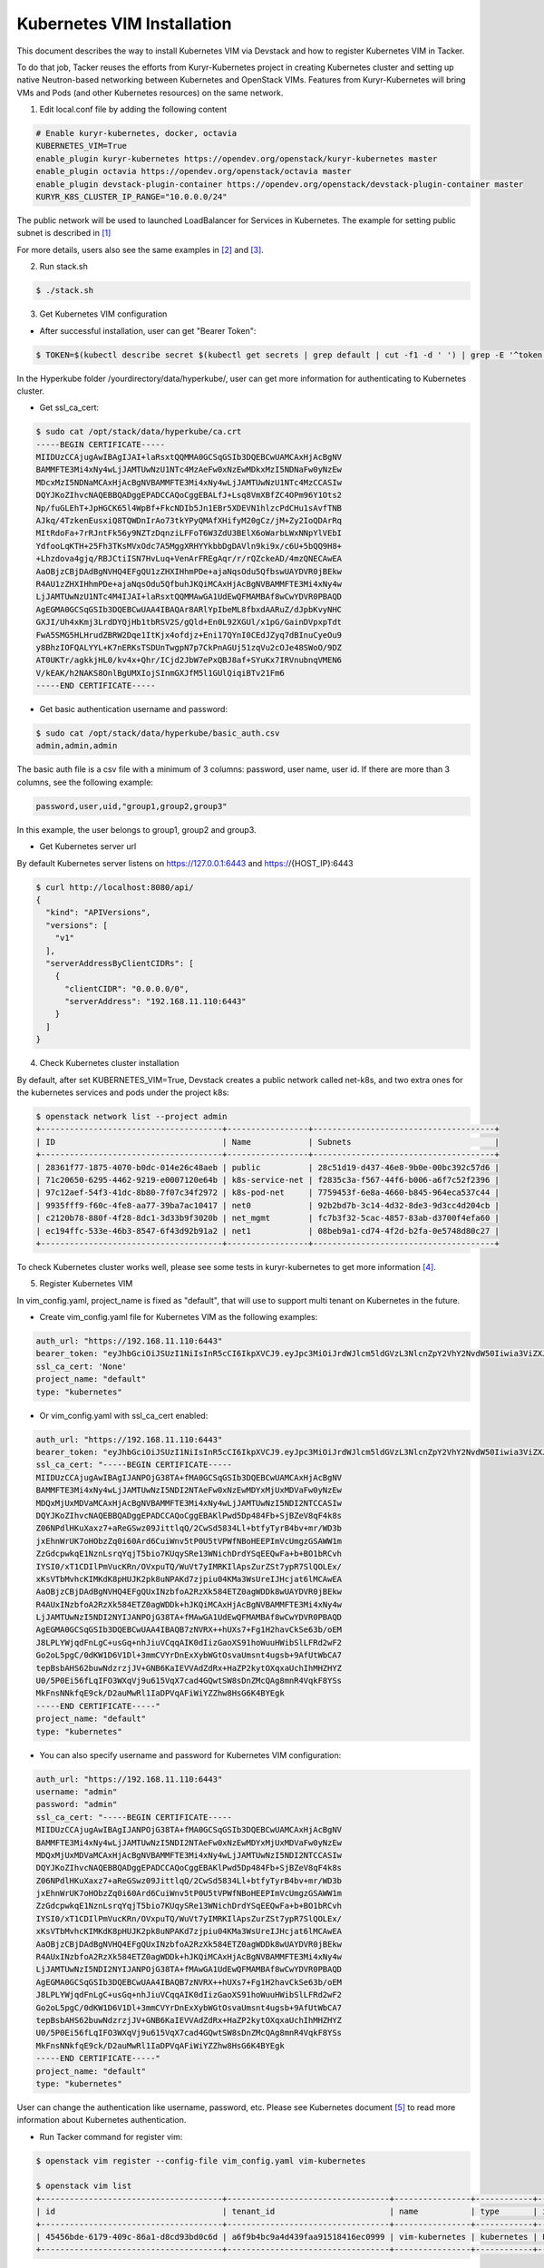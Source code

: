 ..
      Copyright 2014-2017 OpenStack Foundation
      All Rights Reserved.

      Licensed under the Apache License, Version 2.0 (the "License"); you may
      not use this file except in compliance with the License. You may obtain
      a copy of the License at

          http://www.apache.org/licenses/LICENSE-2.0

      Unless required by applicable law or agreed to in writing, software
      distributed under the License is distributed on an "AS IS" BASIS, WITHOUT
      WARRANTIES OR CONDITIONS OF ANY KIND, either express or implied. See the
      License for the specific language governing permissions and limitations
      under the License.


===========================
Kubernetes VIM Installation
===========================

This document describes the way to install Kubernetes VIM via Devstack and
how to register Kubernetes VIM in Tacker.

To do that job, Tacker reuses the efforts from Kuryr-Kubernetes project in
creating Kubernetes cluster and setting up native Neutron-based networking
between Kubernetes and OpenStack VIMs. Features from Kuryr-Kubernetes will
bring VMs and Pods (and other Kubernetes resources) on the same network.

1. Edit local.conf file by adding the following content

.. code-block:: console

  # Enable kuryr-kubernetes, docker, octavia
  KUBERNETES_VIM=True
  enable_plugin kuryr-kubernetes https://opendev.org/openstack/kuryr-kubernetes master
  enable_plugin octavia https://opendev.org/openstack/octavia master
  enable_plugin devstack-plugin-container https://opendev.org/openstack/devstack-plugin-container master
  KURYR_K8S_CLUSTER_IP_RANGE="10.0.0.0/24"

The public network will be used to launched LoadBalancer for Services in
Kubernetes. The example for setting public subnet is described in [#first]_

For more details, users also see the same examples in [#second]_ and [#third]_.

2. Run stack.sh

.. code-block:: console

  $ ./stack.sh

3. Get Kubernetes VIM configuration

* After successful installation, user can get "Bearer Token":

.. code-block:: console

  $ TOKEN=$(kubectl describe secret $(kubectl get secrets | grep default | cut -f1 -d ' ') | grep -E '^token' | cut -f2 -d':' | tr -d '\t')

In the Hyperkube folder /yourdirectory/data/hyperkube/, user can get more
information for authenticating to Kubernetes cluster.

* Get ssl_ca_cert:

.. code-block:: console

  $ sudo cat /opt/stack/data/hyperkube/ca.crt
  -----BEGIN CERTIFICATE-----
  MIIDUzCCAjugAwIBAgIJAI+laRsxtQQMMA0GCSqGSIb3DQEBCwUAMCAxHjAcBgNV
  BAMMFTE3Mi4xNy4wLjJAMTUwNzU1NTc4MzAeFw0xNzEwMDkxMzI5NDNaFw0yNzEw
  MDcxMzI5NDNaMCAxHjAcBgNVBAMMFTE3Mi4xNy4wLjJAMTUwNzU1NTc4MzCCASIw
  DQYJKoZIhvcNAQEBBQADggEPADCCAQoCggEBALfJ+Lsq8VmXBfZC4OPm96Y1Ots2
  Np/fuGLEhT+JpHGCK65l4WpBf+FkcNDIb5Jn1EBr5XDEVN1hlzcPdCHu1sAvfTNB
  AJkq/4TzkenEusxiQ8TQWDnIrAo73tkYPyQMAfXHifyM20gCz/jM+Zy2IoQDArRq
  MItRdoFa+7rRJntFk56y9NZTzDqnziLFFoT6W3ZdU3BElX6oWarbLWxNNpYlVEbI
  YdfooLqKTH+25Fh3TKsMVxOdc7A5MggXRHYYkbbDgDAVln9ki9x/c6U+5bQQ9H8+
  +Lhzdova4gjq/RBJCtiISN7HvLuq+VenArFREgAqr/r/rQZckeAD/4mzQNECAwEA
  AaOBjzCBjDAdBgNVHQ4EFgQU1zZHXIHhmPDe+ajaNqsOdu5QfbswUAYDVR0jBEkw
  R4AU1zZHXIHhmPDe+ajaNqsOdu5QfbuhJKQiMCAxHjAcBgNVBAMMFTE3Mi4xNy4w
  LjJAMTUwNzU1NTc4M4IJAI+laRsxtQQMMAwGA1UdEwQFMAMBAf8wCwYDVR0PBAQD
  AgEGMA0GCSqGSIb3DQEBCwUAA4IBAQAr8ARlYpIbeML8fbxdAARuZ/dJpbKvyNHC
  GXJI/Uh4xKmj3LrdDYQjHb1tbRSV2S/gQld+En0L92XGUl/x1pG/GainDVpxpTdt
  FwA5SMG5HLHrudZBRW2Dqe1ItKjx4ofdjz+Eni17QYnI0CEdJZyq7dBInuCyeOu9
  y8BhzIOFQALYYL+K7nERKsTSDUnTwgpN7p7CkPnAGUj51zqVu2cOJe48SWoO/9DZ
  AT0UKTr/agkkjHL0/kv4x+Qhr/ICjd2JbW7ePxQBJ8af+SYuKx7IRVnubnqVMEN6
  V/kEAK/h2NAKS8OnlBgUMXIojSInmGXJfM5l1GUlQiqiBTv21Fm6
  -----END CERTIFICATE-----

* Get basic authentication username and password:

.. code-block:: console

  $ sudo cat /opt/stack/data/hyperkube/basic_auth.csv
  admin,admin,admin

The basic auth file is a csv file with a minimum of 3 columns: password,
user name, user id. If there are more than 3 columns, see the following
example:

.. code-block:: console

  password,user,uid,"group1,group2,group3"

In this example, the user belongs to group1, group2 and group3.

* Get Kubernetes server url

By default Kubernetes server listens on https://127.0.0.1:6443 and
https://{HOST_IP}:6443

.. code-block:: console

  $ curl http://localhost:8080/api/
  {
    "kind": "APIVersions",
    "versions": [
      "v1"
    ],
    "serverAddressByClientCIDRs": [
      {
        "clientCIDR": "0.0.0.0/0",
        "serverAddress": "192.168.11.110:6443"
      }
    ]
  }

4. Check Kubernetes cluster installation

By default, after set KUBERNETES_VIM=True, Devstack creates a public network
called net-k8s, and two extra ones for the kubernetes services and pods under
the project k8s:

.. code-block:: console

  $ openstack network list --project admin
  +--------------------------------------+-----------------+--------------------------------------+
  | ID                                   | Name            | Subnets                              |
  +--------------------------------------+-----------------+--------------------------------------+
  | 28361f77-1875-4070-b0dc-014e26c48aeb | public          | 28c51d19-d437-46e8-9b0e-00bc392c57d6 |
  | 71c20650-6295-4462-9219-e0007120e64b | k8s-service-net | f2835c3a-f567-44f6-b006-a6f7c52f2396 |
  | 97c12aef-54f3-41dc-8b80-7f07c34f2972 | k8s-pod-net     | 7759453f-6e8a-4660-b845-964eca537c44 |
  | 9935fff9-f60c-4fe8-aa77-39ba7ac10417 | net0            | 92b2bd7b-3c14-4d32-8de3-9d3cc4d204cb |
  | c2120b78-880f-4f28-8dc1-3d33b9f3020b | net_mgmt        | fc7b3f32-5cac-4857-83ab-d3700f4efa60 |
  | ec194ffc-533e-46b3-8547-6f43d92b91a2 | net1            | 08beb9a1-cd74-4f2d-b2fa-0e5748d80c27 |
  +--------------------------------------+-----------------+--------------------------------------+

To check Kubernetes cluster works well, please see some tests in
kuryr-kubernetes to get more information [#fourth]_.

5. Register Kubernetes VIM

In vim_config.yaml, project_name is fixed as "default", that will use to
support multi tenant on Kubernetes in the future.

* Create vim_config.yaml file for Kubernetes VIM as the following examples:

.. code-block:: console

  auth_url: "https://192.168.11.110:6443"
  bearer_token: "eyJhbGciOiJSUzI1NiIsInR5cCI6IkpXVCJ9.eyJpc3MiOiJrdWJlcm5ldGVzL3NlcnZpY2VhY2NvdW50Iiwia3ViZXJuZXRlcy5pby9zZXJ2aWNlYWNjb3VudC9uYW1lc3BhY2UiOiJkZWZhdWx0Iiwia3ViZXJuZXRlcy5pby9zZXJ2aWNlYWNjb3VudC9zZWNyZXQubmFtZSI6ImRlZmF1bHQtdG9rZW4tc2ZqcTQiLCJrdWJlcm5ldGVzLmlvL3NlcnZpY2VhY2NvdW50L3NlcnZpY2UtYWNjb3VudC5uYW1lIjoiZGVmYXVsdCIsImt1YmVybmV0ZXMuaW8vc2VydmljZWFjY291bnQvc2VydmljZS1hY2NvdW50LnVpZCI6IjBiMzZmYTQ2LWFhOTUtMTFlNy05M2Q4LTQwOGQ1Y2Q0ZmJmMSIsInN1YiI6InN5c3RlbTpzZXJ2aWNlYWNjb3VudDpkZWZhdWx0OmRlZmF1bHQifQ.MBjFA18AjD6GyXmlqsdsFpJD_tgPfst2faOimfVob-gBqnAkAU0Op2IEauiBVooFgtvzm-HY2ceArftSlZQQhLDrJGgH0yMAUmYhI8pKcFGd_hxn_Ubk7lPqwR6GIuApkGVMNIlGh7LFLoF23S_yMGvO8CHPM-UbFjpbCOECFdnoHjz-MsMqyoMfGEIF9ga7ZobWcKt_0A4ge22htL2-lCizDvjSFlAj4cID2EM3pnJ1J3GXEqu-W9DUFa0LM9u8fm_AD9hBKVz1dePX1NOWglxxjW4KGJJ8dV9_WEmG2A2B-9Jy6AKW83qqicBjYUUeAKQfjgrTDl6vSJOHYyzCYQ"
  ssl_ca_cert: 'None'
  project_name: "default"
  type: "kubernetes"

* Or vim_config.yaml with ssl_ca_cert enabled:

.. code-block:: console

  auth_url: "https://192.168.11.110:6443"
  bearer_token: "eyJhbGciOiJSUzI1NiIsInR5cCI6IkpXVCJ9.eyJpc3MiOiJrdWJlcm5ldGVzL3NlcnZpY2VhY2NvdW50Iiwia3ViZXJuZXRlcy5pby9zZXJ2aWNlYWNjb3VudC9uYW1lc3BhY2UiOiJkZWZhdWx0Iiwia3ViZXJuZXRlcy5pby9zZXJ2aWNlYWNjb3VudC9zZWNyZXQubmFtZSI6ImRlZmF1bHQtdG9rZW4tc2ZqcTQiLCJrdWJlcm5ldGVzLmlvL3NlcnZpY2VhY2NvdW50L3NlcnZpY2UtYWNjb3VudC5uYW1lIjoiZGVmYXVsdCIsImt1YmVybmV0ZXMuaW8vc2VydmljZWFjY291bnQvc2VydmljZS1hY2NvdW50LnVpZCI6IjBiMzZmYTQ2LWFhOTUtMTFlNy05M2Q4LTQwOGQ1Y2Q0ZmJmMSIsInN1YiI6InN5c3RlbTpzZXJ2aWNlYWNjb3VudDpkZWZhdWx0OmRlZmF1bHQifQ.MBjFA18AjD6GyXmlqsdsFpJD_tgPfst2faOimfVob-gBqnAkAU0Op2IEauiBVooFgtvzm-HY2ceArftSlZQQhLDrJGgH0yMAUmYhI8pKcFGd_hxn_Ubk7lPqwR6GIuApkGVMNIlGh7LFLoF23S_yMGvO8CHPM-UbFjpbCOECFdnoHjz-MsMqyoMfGEIF9ga7ZobWcKt_0A4ge22htL2-lCizDvjSFlAj4cID2EM3pnJ1J3GXEqu-W9DUFa0LM9u8fm_AD9hBKVz1dePX1NOWglxxjW4KGJJ8dV9_WEmG2A2B-9Jy6AKW83qqicBjYUUeAKQfjgrTDl6vSJOHYyzCYQ"
  ssl_ca_cert: "-----BEGIN CERTIFICATE-----
  MIIDUzCCAjugAwIBAgIJANPOjG38TA+fMA0GCSqGSIb3DQEBCwUAMCAxHjAcBgNV
  BAMMFTE3Mi4xNy4wLjJAMTUwNzI5NDI2NTAeFw0xNzEwMDYxMjUxMDVaFw0yNzEw
  MDQxMjUxMDVaMCAxHjAcBgNVBAMMFTE3Mi4xNy4wLjJAMTUwNzI5NDI2NTCCASIw
  DQYJKoZIhvcNAQEBBQADggEPADCCAQoCggEBAKlPwd5Dp484Fb+SjBZeV8qF4k8s
  Z06NPdlHKuXaxz7+aReGSwz09JittlqQ/2CwSd5834Ll+btfyTyrB4bv+mr/WD3b
  jxEhnWrUK7oHObzZq0i60Ard6CuiWnv5tP0U5tVPWfNBoHEEPImVcUmgzGSAWW1m
  ZzGdcpwkqE1NznLsrqYqjT5bio7KUqySRe13WNichDrdYSqEEQwFa+b+BO1bRCvh
  IYSI0/xT1CDIlPmVucKRn/OVxpuTQ/WuVt7yIMRKIlApsZurZSt7ypR7SlQOLEx/
  xKsVTbMvhcKIMKdK8pHUJK2pk8uNPAKd7zjpiu04KMa3WsUreIJHcjat6lMCAwEA
  AaOBjzCBjDAdBgNVHQ4EFgQUxINzbfoA2RzXk584ETZ0agWDDk8wUAYDVR0jBEkw
  R4AUxINzbfoA2RzXk584ETZ0agWDDk+hJKQiMCAxHjAcBgNVBAMMFTE3Mi4xNy4w
  LjJAMTUwNzI5NDI2NYIJANPOjG38TA+fMAwGA1UdEwQFMAMBAf8wCwYDVR0PBAQD
  AgEGMA0GCSqGSIb3DQEBCwUAA4IBAQB7zNVRX++hUXs7+Fg1H2havCkSe63b/oEM
  J8LPLYWjqdFnLgC+usGq+nhJiuVCqqAIK0dIizGaoXS91hoWuuHWibSlLFRd2wF2
  Go2oL5pgC/0dKW1D6V1Dl+3mmCVYrDnExXybWGtOsvaUmsnt4ugsb+9AfUtWbCA7
  tepBsbAHS62buwNdzrzjJV+GNB6KaIEVVAdZdRx+HaZP2kytOXqxaUchIhMHZHYZ
  U0/5P0Ei56fLqIFO3WXqVj9u615VqX7cad4GQwtSW8sDnZMcQAg8mnR4VqkF8YSs
  MkFnsNNkfqE9ck/D2auMwRl1IaDPVqAFiWiYZZhw8HsG6K4BYEgk
  -----END CERTIFICATE-----"
  project_name: "default"
  type: "kubernetes"

* You can also specify username and password for Kubernetes VIM configuration:

.. code-block:: console

  auth_url: "https://192.168.11.110:6443"
  username: "admin"
  password: "admin"
  ssl_ca_cert: "-----BEGIN CERTIFICATE-----
  MIIDUzCCAjugAwIBAgIJANPOjG38TA+fMA0GCSqGSIb3DQEBCwUAMCAxHjAcBgNV
  BAMMFTE3Mi4xNy4wLjJAMTUwNzI5NDI2NTAeFw0xNzEwMDYxMjUxMDVaFw0yNzEw
  MDQxMjUxMDVaMCAxHjAcBgNVBAMMFTE3Mi4xNy4wLjJAMTUwNzI5NDI2NTCCASIw
  DQYJKoZIhvcNAQEBBQADggEPADCCAQoCggEBAKlPwd5Dp484Fb+SjBZeV8qF4k8s
  Z06NPdlHKuXaxz7+aReGSwz09JittlqQ/2CwSd5834Ll+btfyTyrB4bv+mr/WD3b
  jxEhnWrUK7oHObzZq0i60Ard6CuiWnv5tP0U5tVPWfNBoHEEPImVcUmgzGSAWW1m
  ZzGdcpwkqE1NznLsrqYqjT5bio7KUqySRe13WNichDrdYSqEEQwFa+b+BO1bRCvh
  IYSI0/xT1CDIlPmVucKRn/OVxpuTQ/WuVt7yIMRKIlApsZurZSt7ypR7SlQOLEx/
  xKsVTbMvhcKIMKdK8pHUJK2pk8uNPAKd7zjpiu04KMa3WsUreIJHcjat6lMCAwEA
  AaOBjzCBjDAdBgNVHQ4EFgQUxINzbfoA2RzXk584ETZ0agWDDk8wUAYDVR0jBEkw
  R4AUxINzbfoA2RzXk584ETZ0agWDDk+hJKQiMCAxHjAcBgNVBAMMFTE3Mi4xNy4w
  LjJAMTUwNzI5NDI2NYIJANPOjG38TA+fMAwGA1UdEwQFMAMBAf8wCwYDVR0PBAQD
  AgEGMA0GCSqGSIb3DQEBCwUAA4IBAQB7zNVRX++hUXs7+Fg1H2havCkSe63b/oEM
  J8LPLYWjqdFnLgC+usGq+nhJiuVCqqAIK0dIizGaoXS91hoWuuHWibSlLFRd2wF2
  Go2oL5pgC/0dKW1D6V1Dl+3mmCVYrDnExXybWGtOsvaUmsnt4ugsb+9AfUtWbCA7
  tepBsbAHS62buwNdzrzjJV+GNB6KaIEVVAdZdRx+HaZP2kytOXqxaUchIhMHZHYZ
  U0/5P0Ei56fLqIFO3WXqVj9u615VqX7cad4GQwtSW8sDnZMcQAg8mnR4VqkF8YSs
  MkFnsNNkfqE9ck/D2auMwRl1IaDPVqAFiWiYZZhw8HsG6K4BYEgk
  -----END CERTIFICATE-----"
  project_name: "default"
  type: "kubernetes"

User can change the authentication like username, password, etc. Please see
Kubernetes document [#fifth]_ to read more information about Kubernetes
authentication.

* Run Tacker command for register vim:

.. code-block:: console

  $ openstack vim register --config-file vim_config.yaml vim-kubernetes

  $ openstack vim list
  +--------------------------------------+----------------------------------+----------------+------------+------------+------------------------------------------------------------+-----------+
  | id                                   | tenant_id                        | name           | type       | is_default | placement_attr                                             | status    |
  +--------------------------------------+----------------------------------+----------------+------------+------------+------------------------------------------------------------+-----------+
  | 45456bde-6179-409c-86a1-d8cd93bd0c6d | a6f9b4bc9a4d439faa91518416ec0999 | vim-kubernetes | kubernetes | False      | {u'regions': [u'default', u'kube-public', u'kube-system']} | REACHABLE |
  +--------------------------------------+----------------------------------+----------------+------------+------------+------------------------------------------------------------+-----------+

In ``placement_attr``, there are three regions: 'default', 'kube-public',
'kube-system', that map to ``namespace`` in Kubernetes environment.

* Other related commands to Kubernetes VIM

.. code-block:: console

  $ cat kubernetes-VIM-update.yaml
  username: "admin"
  password: "admin"
  project_name: "default"
  ssl_ca_cert: None
  type: "kubernetes"


  $ tacker vim-update vim-kubernetes --config-file kubernetes-VIM-update.yaml
  $ tacker vim-show vim-kubernetes
  $ tacker vim-delete vim-kubernetes

When update Kubernetes VIM, user can update VIM information (such as username,
password, bearer_token and ssl_ca_cert) except auth_url and type of VIM.


References
==========
.. [#first] https://github.com/openstack-dev/devstack/blob/master/doc/source/networking.rst#shared-guest-interface
.. [#second] https://github.com/openstack/tacker/blob/master/doc/source/install/devstack.rst
.. [#third] https://github.com/openstack/tacker/blob/master/devstack/local.conf.kubernetes
.. [#fourth] https://github.com/openstack/kuryr-kubernetes/blob/master/doc/source/installation/testing_connectivity.rst
.. [#fifth] https://kubernetes.io/docs/admin/authentication
